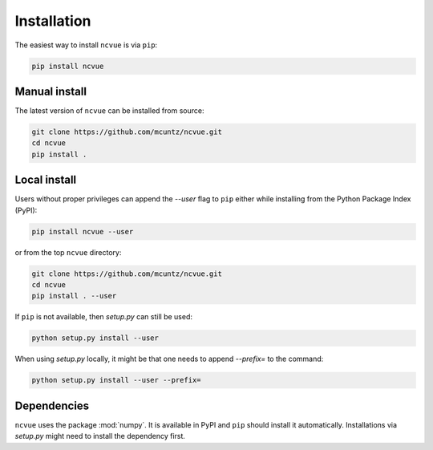 ============
Installation
============

The easiest way to install ``ncvue`` is via ``pip``:

.. code-block:: bash

    pip install ncvue


Manual install
--------------

The latest version of ``ncvue`` can be installed from source:

.. code-block:: bash

    git clone https://github.com/mcuntz/ncvue.git
    cd ncvue
    pip install .


Local install
-------------

Users without proper privileges can append the `--user` flag to
``pip`` either while installing from the Python Package Index (PyPI):

.. code-block:: bash

    pip install ncvue --user

or from the top ``ncvue`` directory:

.. code-block:: bash

    git clone https://github.com/mcuntz/ncvue.git
    cd ncvue
    pip install . --user

If ``pip`` is not available, then `setup.py` can still be used:

.. code-block:: bash

    python setup.py install --user

When using `setup.py` locally, it might be that one needs to append `--prefix=`
to the command:

.. code-block:: bash

    python setup.py install --user --prefix=

    
Dependencies
------------

``ncvue`` uses the package :mod:`numpy`. It is available in PyPI
and ``pip`` should install it automatically. Installations via
`setup.py` might need to install the dependency first.

